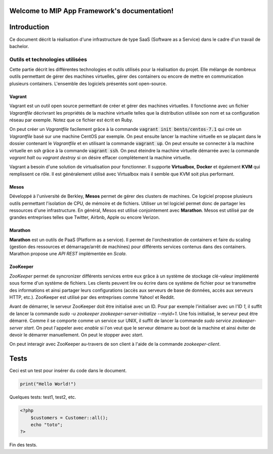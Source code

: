 .. MIP App Framework documentation master file, created by
   sphinx-quickstart on Tue Feb  7 00:24:36 2017.
   You can adapt this file completely to your liking, but it should at least
   contain the root `toctree` directive.

Welcome to MIP App Framework's documentation!
=============================================

.. .. toctree::
   :maxdepth: 2
   :caption: Contents:


Introduction
============

Ce document décrit la réalisation d'une infrastructure de type SaaS (Software
as a Service) dans le cadre d'un travail de bachelor.

Outils et technologies utilisées
--------------------------------

Cette partie décrit les différentes technologies et outils utilisés pour la
réalisation du projet. Elle mélange de nombreux outils permettant de gérer
des machines virtuelles, gérer des containers ou encore de mettre en
communication plusieurs containers. L'ensemble des logiciels présentés sont
open-source.

Vagrant
~~~~~~~

Vagrant est un outil open source permettant de créer et gérer des machines
virtuelles. Il fonctionne avec un fichier `Vagrantfile` décrivrant
les propriétés de la machine virtuelle telles que la distribution utilisée
son nom et sa configuration réseau par exemple. Notez que ce fichier est
écrit en Ruby.

On peut créer un `Vagrantfile` facilement grâce à la commande
:code:`vagrant init bento/centos-7.1` qui crée un `Vagrantfile` basé sur une machine
CentOS par exemple. On peut ensuite lancer la machine virtuelle en se plaçant
dans le dossier contenant le `Vagrantfile` et en utilisant la commande
:code:`vagrant up`. On peut ensuite se connecter à la machine virtuelle en ssh
grâce à la commande :code:`vagrant ssh`. On peut éteindre la machine virtuelle
démarrée avec la commande `vagrant halt` ou `vagrant destroy` si on désire
effacer complètement la machine virtuelle.

Vagrant a besoin d'une solution de virtualisation pour fonctionner. Il supporte
**Virtualbox**, **Docker** et également **KVM** qui remplissent ce rôle.
Il est généralement utilisé avec Virtualbox mais il semble que KVM soit plus
performant.


Mesos
~~~~~

Développé à l'université de Berkley, **Mesos** permet de gérer des clusters de
machines.
Ce logiciel propose plusieurs outils permettant l'isolation de CPU, de
mémoire et de fichiers. Utiliser un tel logiciel permet donc de partager
les ressources d'une infrastructure. En général, Mesos est utilisé
conjointement avec **Marathon**. Mesos est utilisé par de grandes entreprises
telles que Twitter, Airbnb, Apple ou encore Verizon.

Marathon
~~~~~~~~

**Marathon** est un outils de PaaS (Platform as a service). Il permet de
l'orchestration de containers et faire du scaling (gestion des ressources
et démarrage/arrêt de machines) pour différents services contenus dans
des containers. Marathon propose une *API REST* implémentée en *Scala*.

ZooKeeper
~~~~~~~~~

*ZooKeeper* permet de syncronizer différents services entre eux grâce à
un système de stockage clé-valeur implémenté
sous forme d'un système de fichiers. Les clients peuvent lire ou écrire
dans ce système de fichier pour se transmettre des informations et ainsi
partager leurs configurations (accès aux serveurs de base de données, accès
aux serveurs HTTP, etc.). ZooKeeper est utilisé par des entreprises comme
Yahoo! et Reddit.

Avant de démarrer, le serveur ZooKeeper doit être initialisé avec un ID.
Pour par exemple l'initialiser avec un l'ID *1*, il suffit de lancer la
commande `sudo -u zookeeper zookeeper-server-initialize --myid=1`.
Une fois initialisé, le serveur peut être démarré. Comme il se comporte
comme un service sur UNIX, il suffit de lancer la commande
`sudo service zookeeper-server start`. On peut l'appeler avec `enable`
si l'on veut que le serveur démarre au boot de la machine et ainsi éviter
de devoir le démarrer manuellement. On peut le stopper avec `start`.

On peut interagir avec ZooKeeper au-travers de son client à l'aide de
la commande `zookeeper-client`.

Tests
=====

Ceci est un test pour insérer du code dans le document.

.. code:: python

    print("Hello World!")

Quelques tests: test1, test2, etc.

.. code-block:: php

    <?php
        $customers = Customer::all();
        echo "toto";
    ?>


Fin des tests.


.. Indices and tables
.. ==================

.. * :ref:`genindex`
.. * :ref:`modindex`
.. * :ref:`search`
